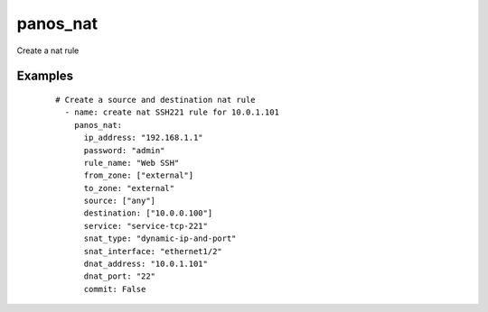 .. _panos_nat:

panos_nat
``````````````````````````````

Create a nat rule 

.. raw:: html

    <table>
    <tr>
    <th class="head">parameter</th>
    <th class="head">required</th>
    <th class="head">default</th>
    <th class="head">choices</th>
    <th class="head">comments</th>
    </tr>
        <tr>
    <td>username</td>
    <td>no</td>
    <td>admin</td>
    <td><ul></ul></td>
    <td>username for authentication</td>
    </tr>
        <tr>
    <td>snat_bidirectional</td>
    <td>no</td>
    <td></td>
    <td><ul></ul></td>
    <td>bidirectional flag</td>
    </tr>
        <tr>
    <td>dnat_port</td>
    <td>no</td>
    <td></td>
    <td><ul></ul></td>
    <td>dnat translated port</td>
    </tr>
        <tr>
    <td>snat_interface_address</td>
    <td>no</td>
    <td></td>
    <td><ul></ul></td>
    <td>snat interface address</td>
    </tr>
        <tr>
    <td>rule_name</td>
    <td>yes</td>
    <td></td>
    <td><ul></ul></td>
    <td>name of the SNAT rule</td>
    </tr>
        <tr>
    <td>password</td>
    <td>yes</td>
    <td></td>
    <td><ul></ul></td>
    <td>password for authentication</td>
    </tr>
        <tr>
    <td>ip_address</td>
    <td>yes</td>
    <td></td>
    <td><ul></ul></td>
    <td>IP address (or hostname) of PAN-OS device</td>
    </tr>
        <tr>
    <td>snat_address</td>
    <td>no</td>
    <td></td>
    <td><ul></ul></td>
    <td>snat translated address</td>
    </tr>
        <tr>
    <td>dnat_address</td>
    <td>no</td>
    <td></td>
    <td><ul></ul></td>
    <td>dnat translated address</td>
    </tr>
        <tr>
    <td>to_zone</td>
    <td>yes</td>
    <td></td>
    <td><ul></ul></td>
    <td>destination zone</td>
    </tr>
        <tr>
    <td>service</td>
    <td>no</td>
    <td>any</td>
    <td><ul></ul></td>
    <td>service</td>
    </tr>
        <tr>
    <td>snat_type</td>
    <td>no</td>
    <td></td>
    <td><ul></ul></td>
    <td>type of source translation</td>
    </tr>
        <tr>
    <td>destination</td>
    <td>no</td>
    <td>['any']</td>
    <td><ul></ul></td>
    <td>destination address</td>
    </tr>
        <tr>
    <td>from_zone</td>
    <td>yes</td>
    <td></td>
    <td><ul></ul></td>
    <td>source zones</td>
    </tr>
        <tr>
    <td>source</td>
    <td>no</td>
    <td>['any']</td>
    <td><ul></ul></td>
    <td>source address</td>
    </tr>
        <tr>
    <td>commit</td>
    <td>no</td>
    <td>True</td>
    <td><ul></ul></td>
    <td>commit if changed</td>
    </tr>
        <tr>
    <td>snat_interface</td>
    <td>no</td>
    <td></td>
    <td><ul></ul></td>
    <td>snat interface</td>
    </tr>
        </table>

Examples
--------

 ::

    
    # Create a source and destination nat rule
      - name: create nat SSH221 rule for 10.0.1.101
        panos_nat:
          ip_address: "192.168.1.1"
          password: "admin"
          rule_name: "Web SSH"
          from_zone: ["external"]
          to_zone: "external"
          source: ["any"]
          destination: ["10.0.0.100"]
          service: "service-tcp-221"
          snat_type: "dynamic-ip-and-port"
          snat_interface: "ethernet1/2"
          dnat_address: "10.0.1.101"
          dnat_port: "22"
          commit: False
